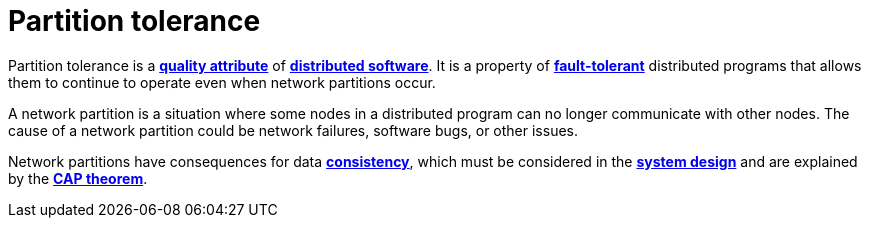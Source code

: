 = Partition tolerance

Partition tolerance is a *link:./quality-attributes.adoc[quality attribute]* of *link:./distributed-system.adoc[distributed software]*. It is a property of *link:./fault-tolerance.adoc[fault-tolerant]* distributed programs that allows them to continue to operate even when network partitions occur.

A network partition is a situation where some nodes in a distributed program can no longer communicate with other nodes. The cause of a network partition could be network failures, software bugs, or other issues.

Network partitions have consequences for data *link:./consistency.adoc[consistency]*, which must be considered in the *link:./system-design.adoc[system design]* and are explained by the *link:./cap-theorem.adoc[CAP theorem]*.
